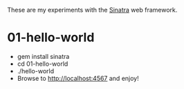 These are my experiments with the [[https://github.com/sinatra/sinatra][Sinatra]] web framework.

* 01-hello-world

- gem install sinatra
- cd 01-hello-world
- ./hello-world
- Browse to [[http://localhost:4567]] and enjoy!

